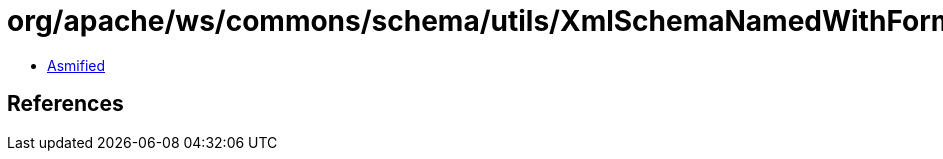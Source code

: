 = org/apache/ws/commons/schema/utils/XmlSchemaNamedWithForm.class

 - link:XmlSchemaNamedWithForm-asmified.java[Asmified]

== References


